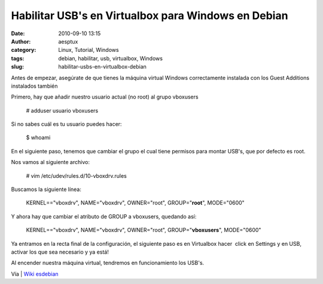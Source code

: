 Habilitar USB's en Virtualbox para Windows en Debian
####################################################
:date: 2010-09-10 13:15
:author: aesptux
:category: Linux, Tutorial, Windows
:tags: debian, habilitar, usb, virtualbox, Windows
:slug: habilitar-usbs-en-virtualbox-debian

Antes de empezar, asegúrate de que tienes la máquina virtual Windows
correctamente instalada con los Guest Additions instalados también

Primero, hay que añadir nuestro usuario actual (no root) al grupo
vboxusers

    # adduser usuario vboxusers

Si no sabes cuál es tu usuario puedes hacer:

    $ whoami

En el siguiente paso, tenemos que cambiar el grupo el cual tiene
permisos para montar USB's, que por defecto es root.

Nos vamos al siguiente archivo:

    # vim /etc/udev/rules.d/10-vboxdrv.rules

Buscamos la siguiente línea:

    KERNEL=="vboxdrv", NAME="vboxdrv", OWNER="root", GROUP="**root**\ ",
    MODE="0600"

Y ahora hay que cambiar el atributo de GROUP a vboxusers, quedando así:

    KERNEL=="vboxdrv", NAME="vboxdrv", OWNER="root",
    GROUP="**vboxusers**\ ", MODE="0600"

Ya entramos en la recta final de la configuración, el siguiente paso es
en Virtualbox hacer  click en Settings y en USB, activar los que sea
necesario y ya está!

Al encender nuestra máquina virtual, tendremos en funcionamiento los
USB's.

Vía \| `Wiki esdebian`_

.. _Wiki esdebian: http://www.esdebian.org/wiki/habilitar-puertos-usb-virtualbox-3010-windows-debian

